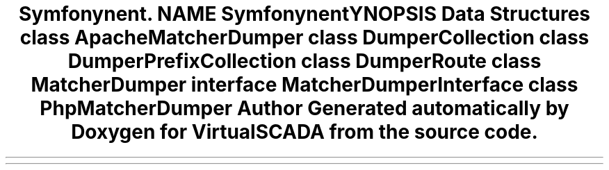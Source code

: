 .TH "Symfony\Component\Routing\Matcher\Dumper" 3 "Tue Apr 14 2015" "Version 1.0" "VirtualSCADA" \" -*- nroff -*-
.ad l
.nh
.SH NAME
Symfony\Component\Routing\Matcher\Dumper \- 
.SH SYNOPSIS
.br
.PP
.SS "Data Structures"

.in +1c
.ti -1c
.RI "class \fBApacheMatcherDumper\fP"
.br
.ti -1c
.RI "class \fBDumperCollection\fP"
.br
.ti -1c
.RI "class \fBDumperPrefixCollection\fP"
.br
.ti -1c
.RI "class \fBDumperRoute\fP"
.br
.ti -1c
.RI "class \fBMatcherDumper\fP"
.br
.ti -1c
.RI "interface \fBMatcherDumperInterface\fP"
.br
.ti -1c
.RI "class \fBPhpMatcherDumper\fP"
.br
.in -1c
.SH "Author"
.PP 
Generated automatically by Doxygen for VirtualSCADA from the source code\&.
